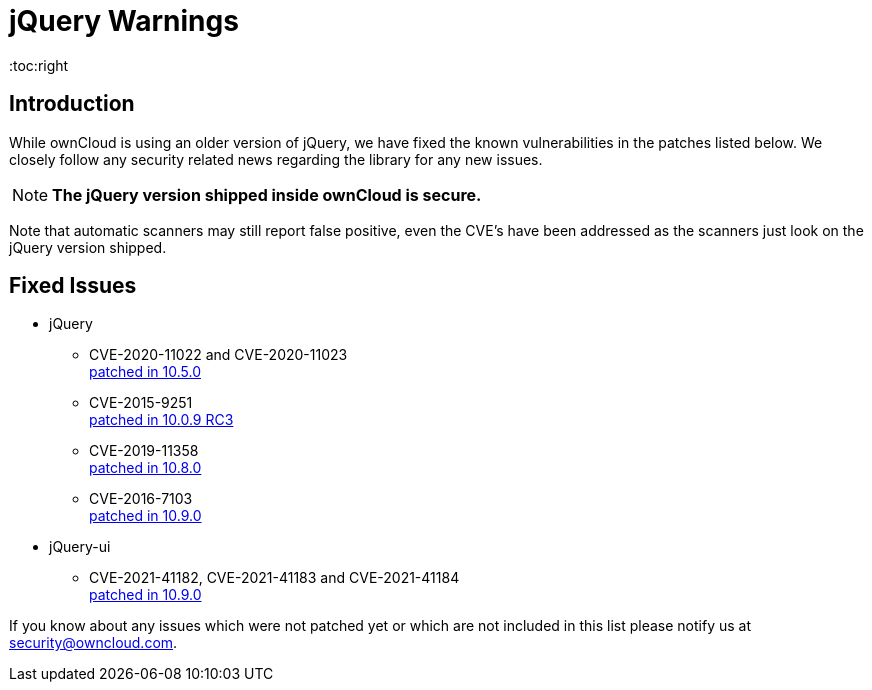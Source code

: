= jQuery Warnings
:toc:right

:description: While ownCloud is using an older version of jQuery, we have fixed the known vulnerabilities in the patches listed below. We closely follow any security related news regarding the library for any new issues.

== Introduction

{description}

NOTE: *The jQuery version shipped inside ownCloud is secure.*

Note that automatic scanners may still report false positive, even the CVE's have been addressed as the scanners just look on the jQuery version shipped.
 
== Fixed Issues

* jQuery
** CVE-2020-11022 and CVE-2020-11023 +
https://github.com/owncloud/core/pull/37596[patched in 10.5.0]

** CVE-2015-9251 +
https://github.com/owncloud/core/pull/31972[patched in 10.0.9 RC3]

** CVE-2019-11358 +
https://github.com/owncloud/core/pull/38841[patched in 10.8.0]

** CVE-2016-7103 +
https://github.com/owncloud/core/pull/39545[patched in 10.9.0]

* jQuery-ui
** CVE-2021-41182, CVE-2021-41183 and CVE-2021-41184 +
https://github.com/owncloud/core/pull/39451[patched in 10.9.0]

If you know about any issues which were not patched yet or which are not included in this list please notify us at mailto:security@owncloud.com[security@owncloud.com].
